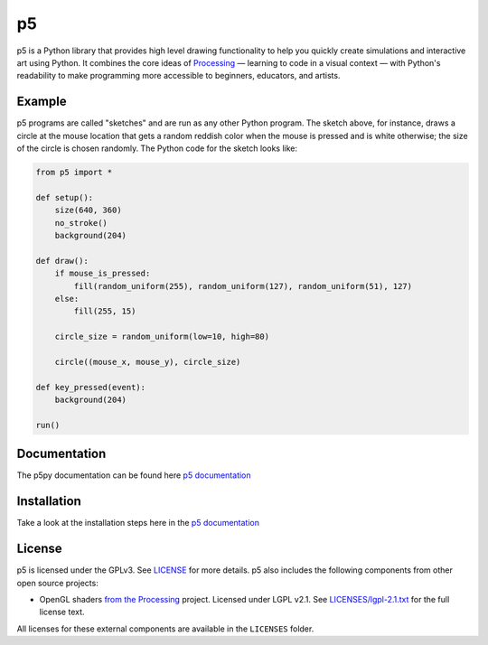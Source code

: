 p5
===

p5 is a Python library that provides high level drawing functionality
to help you quickly create simulations and interactive art using
Python. It combines the core ideas of `Processing
<https://processing.org/>`_ — learning to code in a visual context —
with Python's readability to make programming more accessible to
beginners, educators, and artists.

Example
-------

.. image:: https://github.com/p5py/p5/blob/develop/docs/_static/readme.gif

p5 programs are called "sketches" and are run as any other Python
program. The sketch above, for instance, draws a circle at the mouse
location that gets a random reddish color when the mouse is pressed
and is white otherwise; the size of the circle is chosen randomly. The
Python code for the sketch looks like:

.. code:: python

   from p5 import *

   def setup():
       size(640, 360)
       no_stroke()
       background(204)

   def draw():
       if mouse_is_pressed:
           fill(random_uniform(255), random_uniform(127), random_uniform(51), 127)
       else:
           fill(255, 15)

       circle_size = random_uniform(low=10, high=80)

       circle((mouse_x, mouse_y), circle_size)

   def key_pressed(event):
       background(204)

   run()

Documentation
------------
The p5py documentation can be found here `p5 documentation
<http://p5.readthedocs.io>`_

Installation
------------

Take a look at the installation steps here in the `p5 documentation
<http://p5.readthedocs.io/en/latest/install.html>`_

License
-------

p5 is licensed under the GPLv3. See `LICENSE <LICENSE>`_ for more
details. p5 also includes the following components from other open
source projects:

- OpenGL shaders `from the Processing
  <https://github.com/processing/processing/tree/master/core/src/processing/opengl/shaders>`_
  project. Licensed under LGPL v2.1. See `LICENSES/lgpl-2.1.txt
  <LICENSES/lgpl-2.1.txt>`_ for the full license text.

All licenses for these external components are available in the
``LICENSES`` folder.
